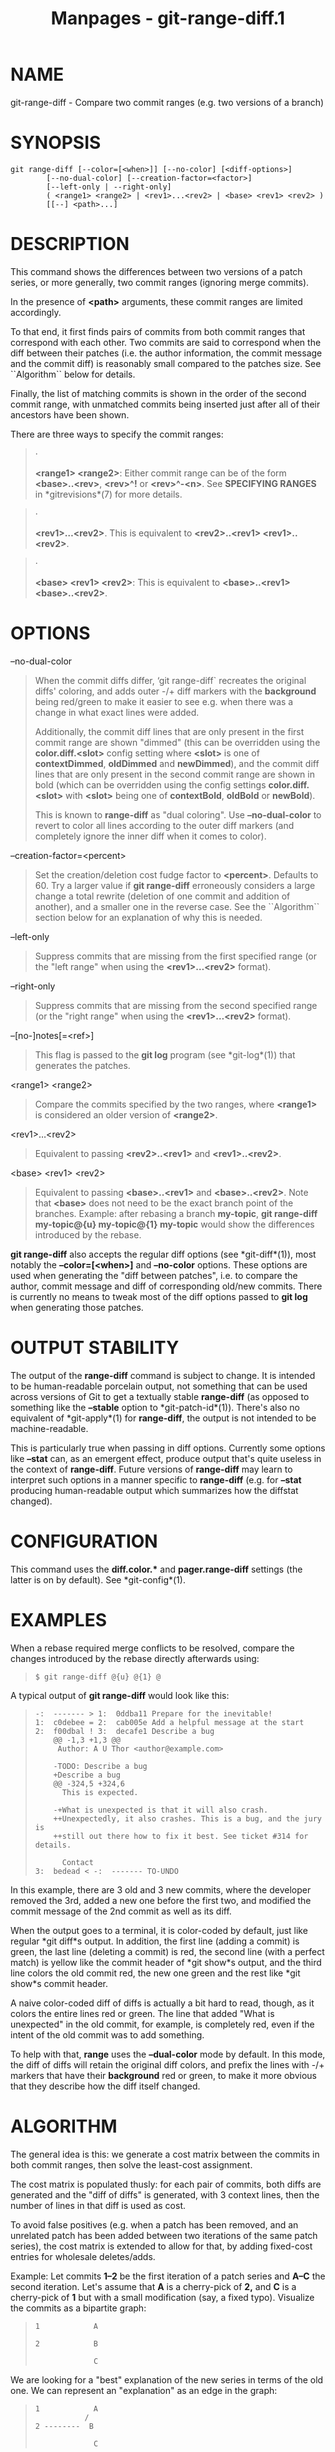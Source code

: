 #+TITLE: Manpages - git-range-diff.1
* NAME
git-range-diff - Compare two commit ranges (e.g. two versions of a
branch)

* SYNOPSIS
#+begin_example
git range-diff [--color=[<when>]] [--no-color] [<diff-options>]
        [--no-dual-color] [--creation-factor=<factor>]
        [--left-only | --right-only]
        ( <range1> <range2> | <rev1>...<rev2> | <base> <rev1> <rev2> )
        [[--] <path>...]
#+end_example

* DESCRIPTION
This command shows the differences between two versions of a patch
series, or more generally, two commit ranges (ignoring merge commits).

In the presence of *<path>* arguments, these commit ranges are limited
accordingly.

To that end, it first finds pairs of commits from both commit ranges
that correspond with each other. Two commits are said to correspond when
the diff between their patches (i.e. the author information, the commit
message and the commit diff) is reasonably small compared to the patches
size. See ``Algorithm`` below for details.

Finally, the list of matching commits is shown in the order of the
second commit range, with unmatched commits being inserted just after
all of their ancestors have been shown.

There are three ways to specify the commit ranges:

#+begin_quote
·

*<range1> <range2>*: Either commit range can be of the form
*<base>..<rev>*, *<rev>^!* or *<rev>^-<n>*. See *SPECIFYING RANGES* in
*gitrevisions*(7) for more details.

#+end_quote

#+begin_quote
·

*<rev1>...<rev2>*. This is equivalent to *<rev2>..<rev1>
<rev1>..<rev2>*.

#+end_quote

#+begin_quote
·

*<base> <rev1> <rev2>*: This is equivalent to *<base>..<rev1>
<base>..<rev2>*.

#+end_quote

* OPTIONS
--no-dual-color

#+begin_quote
When the commit diffs differ, ‘git range-diff` recreates the original
diffs' coloring, and adds outer -/+ diff markers with the *background*
being red/green to make it easier to see e.g. when there was a change in
what exact lines were added.

Additionally, the commit diff lines that are only present in the first
commit range are shown "dimmed" (this can be overridden using the
*color.diff.<slot>* config setting where *<slot>* is one of
*contextDimmed*, *oldDimmed* and *newDimmed*), and the commit diff lines
that are only present in the second commit range are shown in bold
(which can be overridden using the config settings *color.diff.<slot>*
with *<slot>* being one of *contextBold*, *oldBold* or *newBold*).

This is known to *range-diff* as "dual coloring". Use *--no-dual-color*
to revert to color all lines according to the outer diff markers (and
completely ignore the inner diff when it comes to color).

#+end_quote

--creation-factor=<percent>

#+begin_quote
Set the creation/deletion cost fudge factor to *<percent>*. Defaults
to 60. Try a larger value if *git range-diff* erroneously considers a
large change a total rewrite (deletion of one commit and addition of
another), and a smaller one in the reverse case. See the ``Algorithm``
section below for an explanation of why this is needed.

#+end_quote

--left-only

#+begin_quote
Suppress commits that are missing from the first specified range (or the
"left range" when using the *<rev1>...<rev2>* format).

#+end_quote

--right-only

#+begin_quote
Suppress commits that are missing from the second specified range (or
the "right range" when using the *<rev1>...<rev2>* format).

#+end_quote

--[no-]notes[=<ref>]

#+begin_quote
This flag is passed to the *git log* program (see *git-log*(1)) that
generates the patches.

#+end_quote

<range1> <range2>

#+begin_quote
Compare the commits specified by the two ranges, where *<range1>* is
considered an older version of *<range2>*.

#+end_quote

<rev1>...<rev2>

#+begin_quote
Equivalent to passing *<rev2>..<rev1>* and *<rev1>..<rev2>*.

#+end_quote

<base> <rev1> <rev2>

#+begin_quote
Equivalent to passing *<base>..<rev1>* and *<base>..<rev2>*. Note that
*<base>* does not need to be the exact branch point of the branches.
Example: after rebasing a branch *my-topic*, *git range-diff
my-topic@{u} my-topic@{1} my-topic* would show the differences
introduced by the rebase.

#+end_quote

*git range-diff* also accepts the regular diff options (see
*git-diff*(1)), most notably the *--color=[<when>]* and *--no-color*
options. These options are used when generating the "diff between
patches", i.e. to compare the author, commit message and diff of
corresponding old/new commits. There is currently no means to tweak most
of the diff options passed to *git log* when generating those patches.

* OUTPUT STABILITY
The output of the *range-diff* command is subject to change. It is
intended to be human-readable porcelain output, not something that can
be used across versions of Git to get a textually stable *range-diff*
(as opposed to something like the *--stable* option to
*git-patch-id*(1)). There's also no equivalent of *git-apply*(1) for
*range-diff*, the output is not intended to be machine-readable.

This is particularly true when passing in diff options. Currently some
options like *--stat* can, as an emergent effect, produce output that's
quite useless in the context of *range-diff*. Future versions of
*range-diff* may learn to interpret such options in a manner specific to
*range-diff* (e.g. for *--stat* producing human-readable output which
summarizes how the diffstat changed).

* CONFIGURATION
This command uses the *diff.color.** and *pager.range-diff* settings
(the latter is on by default). See *git-config*(1).

* EXAMPLES
When a rebase required merge conflicts to be resolved, compare the
changes introduced by the rebase directly afterwards using:

#+begin_quote
#+begin_example
$ git range-diff @{u} @{1} @
#+end_example

#+end_quote

A typical output of *git range-diff* would look like this:

#+begin_quote
#+begin_example
-:  ------- > 1:  0ddba11 Prepare for the inevitable!
1:  c0debee = 2:  cab005e Add a helpful message at the start
2:  f00dbal ! 3:  decafe1 Describe a bug
    @@ -1,3 +1,3 @@
     Author: A U Thor <author@example.com>

    -TODO: Describe a bug
    +Describe a bug
    @@ -324,5 +324,6
      This is expected.

    -+What is unexpected is that it will also crash.
    ++Unexpectedly, it also crashes. This is a bug, and the jury is
    ++still out there how to fix it best. See ticket #314 for details.

      Contact
3:  bedead < -:  ------- TO-UNDO
#+end_example

#+end_quote

In this example, there are 3 old and 3 new commits, where the developer
removed the 3rd, added a new one before the first two, and modified the
commit message of the 2nd commit as well as its diff.

When the output goes to a terminal, it is color-coded by default, just
like regular *git diff*s output. In addition, the first line (adding a
commit) is green, the last line (deleting a commit) is red, the second
line (with a perfect match) is yellow like the commit header of *git
show*s output, and the third line colors the old commit red, the new one
green and the rest like *git show*s commit header.

A naive color-coded diff of diffs is actually a bit hard to read,
though, as it colors the entire lines red or green. The line that added
"What is unexpected" in the old commit, for example, is completely red,
even if the intent of the old commit was to add something.

To help with that, *range* uses the *--dual-color* mode by default. In
this mode, the diff of diffs will retain the original diff colors, and
prefix the lines with -/+ markers that have their *background* red or
green, to make it more obvious that they describe how the diff itself
changed.

* ALGORITHM
The general idea is this: we generate a cost matrix between the commits
in both commit ranges, then solve the least-cost assignment.

The cost matrix is populated thusly: for each pair of commits, both
diffs are generated and the "diff of diffs" is generated, with 3 context
lines, then the number of lines in that diff is used as cost.

To avoid false positives (e.g. when a patch has been removed, and an
unrelated patch has been added between two iterations of the same patch
series), the cost matrix is extended to allow for that, by adding
fixed-cost entries for wholesale deletes/adds.

Example: Let commits *1--2* be the first iteration of a patch series and
*A--C* the second iteration. Let's assume that *A* is a cherry-pick of
*2,* and *C* is a cherry-pick of *1* but with a small modification (say,
a fixed typo). Visualize the commits as a bipartite graph:

#+begin_quote
#+begin_example
    1            A

    2            B

                 C
#+end_example

#+end_quote

We are looking for a "best" explanation of the new series in terms of
the old one. We can represent an "explanation" as an edge in the graph:

#+begin_quote
#+begin_example
    1            A
               /
    2 --------  B

                 C
#+end_example

#+end_quote

This explanation comes for "free" because there was no change. Similarly
*C* could be explained using *1*, but that comes at some cost c>0
because of the modification:

#+begin_quote
#+begin_example
    1 ----.      A
          |    /
    2 ----+---  B
          |
          `----- C
          c>0
#+end_example

#+end_quote

In mathematical terms, what we are looking for is some sort of a minimum
cost bipartite matching; ‘1` is matched to *C* at some cost, etc. The
underlying graph is in fact a complete bipartite graph; the cost we
associate with every edge is the size of the diff between the two
commits' patches. To explain also new commits, we introduce dummy nodes
on both sides:

#+begin_quote
#+begin_example
    1 ----.      A
          |    /
    2 ----+---  B
          |
    o     `----- C
          c>0
    o            o

    o            o
#+end_example

#+end_quote

The cost of an edge *o--C* is the size of *C*s diff, modified by a fudge
factor that should be smaller than 100%. The cost of an edge *o--o* is
free. The fudge factor is necessary because even if *1* and *C* have
nothing in common, they may still share a few empty lines and such,
possibly making the assignment *1--C*, *o--o* slightly cheaper than
*1--o*, *o--C* even if *1* and *C* have nothing in common. With the
fudge factor we require a much larger common part to consider patches as
corresponding.

The overall time needed to compute this algorithm is the time needed to
compute n+m commit diffs and then n*m diffs of patches, plus the time
needed to compute the least-cost assignment between n and m diffs. Git
uses an implementation of the Jonker-Volgenant algorithm to solve the
assignment problem, which has cubic runtime complexity. The matching
found in this case will look like this:

#+begin_quote
#+begin_example
    1 ----.      A
          |    /
    2 ----+---  B
       .--+-----
    o -  `----- C
          c>0
    o ---------- o

    o ---------- o
#+end_example

#+end_quote

* SEE ALSO
*git-log*(1)

* GIT
Part of the *git*(1) suite
